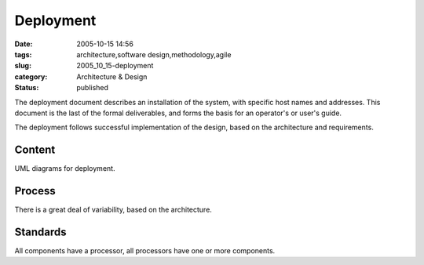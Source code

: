 Deployment
==========

:date: 2005-10-15 14:56
:tags: architecture,software design,methodology,agile
:slug: 2005_10_15-deployment
:category: Architecture & Design
:status: published





The deployment document describes an installation
of the system, with specific host names and addresses.  This document is the
last of the formal deliverables, and forms the basis for an operator's or user's
guide.



The deployment follows
successful implementation of the design, based on the architecture and
requirements.



Content
--------



UML diagrams for deployment.



Process
-------



There is a great deal of variability, based on the architecture.



Standards
---------



All components have a processor, all processors have one or more components.








